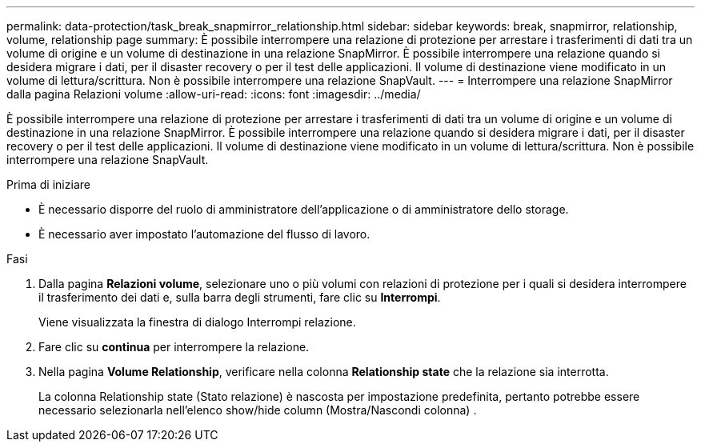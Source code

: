 ---
permalink: data-protection/task_break_snapmirror_relationship.html 
sidebar: sidebar 
keywords: break, snapmirror, relationship, volume, relationship page 
summary: È possibile interrompere una relazione di protezione per arrestare i trasferimenti di dati tra un volume di origine e un volume di destinazione in una relazione SnapMirror. È possibile interrompere una relazione quando si desidera migrare i dati, per il disaster recovery o per il test delle applicazioni. Il volume di destinazione viene modificato in un volume di lettura/scrittura. Non è possibile interrompere una relazione SnapVault. 
---
= Interrompere una relazione SnapMirror dalla pagina Relazioni volume
:allow-uri-read: 
:icons: font
:imagesdir: ../media/


[role="lead"]
È possibile interrompere una relazione di protezione per arrestare i trasferimenti di dati tra un volume di origine e un volume di destinazione in una relazione SnapMirror. È possibile interrompere una relazione quando si desidera migrare i dati, per il disaster recovery o per il test delle applicazioni. Il volume di destinazione viene modificato in un volume di lettura/scrittura. Non è possibile interrompere una relazione SnapVault.

.Prima di iniziare
* È necessario disporre del ruolo di amministratore dell'applicazione o di amministratore dello storage.
* È necessario aver impostato l'automazione del flusso di lavoro.


.Fasi
. Dalla pagina *Relazioni volume*, selezionare uno o più volumi con relazioni di protezione per i quali si desidera interrompere il trasferimento dei dati e, sulla barra degli strumenti, fare clic su *Interrompi*.
+
Viene visualizzata la finestra di dialogo Interrompi relazione.

. Fare clic su *continua* per interrompere la relazione.
. Nella pagina *Volume Relationship*, verificare nella colonna *Relationship state* che la relazione sia interrotta.
+
La colonna Relationship state (Stato relazione) è nascosta per impostazione predefinita, pertanto potrebbe essere necessario selezionarla nell'elenco show/hide column (Mostra/Nascondi colonna) image:../media/icon_columnshowhide_sm_onc.gif[""].


